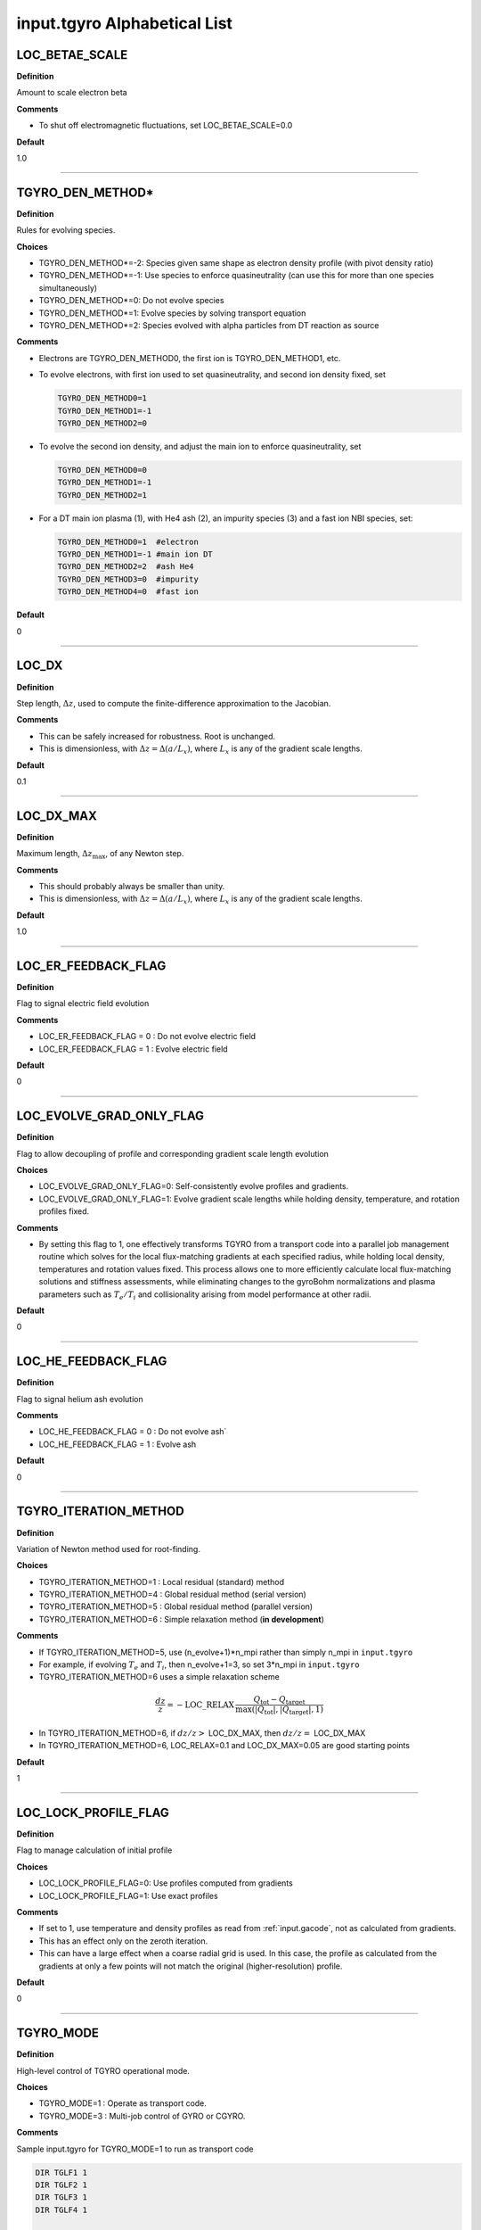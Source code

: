 input.tgyro Alphabetical List
=============================

.. ===========================================================================================

.. _tgyro_loc_betae_scale:

LOC_BETAE_SCALE
---------------

**Definition**

Amount to scale electron beta

**Comments**

- To shut off electromagnetic fluctuations, set LOC_BETAE_SCALE=0.0

**Default**

1.0

----

.. ===========================================================================================

.. _tgyro_den_method:

TGYRO_DEN_METHOD*
-----------------

**Definition**

Rules for evolving species. 

**Choices**

- TGYRO_DEN_METHOD*=-2: Species given same shape as electron density profile (with pivot density ratio)
- TGYRO_DEN_METHOD*=-1: Use species to enforce quasineutrality (can use this for more than one species simultaneously)
- TGYRO_DEN_METHOD*=0: Do not evolve species
- TGYRO_DEN_METHOD*=1: Evolve species by solving transport equation
- TGYRO_DEN_METHOD*=2: Species evolved with alpha particles from DT reaction as source

**Comments**

- Electrons are TGYRO_DEN_METHOD0, the first ion is TGYRO_DEN_METHOD1, etc.
- To evolve electrons, with first ion used to set quasineutrality, and second ion density fixed, set

  .. code-block:: none

     TGYRO_DEN_METHOD0=1
     TGYRO_DEN_METHOD1=-1
     TGYRO_DEN_METHOD2=0

- To evolve the second ion density, and adjust the main ion to enforce quasineutrality, set

  .. code-block:: none

     TGYRO_DEN_METHOD0=0
     TGYRO_DEN_METHOD1=-1
     TGYRO_DEN_METHOD2=1

- For a DT main ion plasma (1), with He4 ash (2), an impurity species (3) and a fast ion NBI species, set:

  .. code-block:: none

     TGYRO_DEN_METHOD0=1  #electron
     TGYRO_DEN_METHOD1=-1 #main ion DT
     TGYRO_DEN_METHOD2=2  #ash He4
     TGYRO_DEN_METHOD3=0  #impurity
     TGYRO_DEN_METHOD4=0  #fast ion

**Default**

0

----

.. ===========================================================================================

.. _tgyro_loc_dx:

LOC_DX
------

**Definition**

Step length, :math:`\Delta z`, used to compute the finite-difference approximation to the Jacobian.

**Comments**

- This can be safely increased for robustness. Root is unchanged.
- This is dimensionless, with :math:`\Delta z = \Delta (a/L_x)`, where :math:`L_x` is any of the gradient scale lengths.

**Default**

0.1

----

.. ===========================================================================================

.. _tgyro_loc_dx_max:

LOC_DX_MAX
----------

**Definition**

Maximum length, :math:`\Delta z_\mathrm{max}`, of any Newton step.

**Comments**

- This should probably always be smaller than unity.
- This is dimensionless, with :math:`\Delta z = \Delta (a/L_x)`, where :math:`L_x` is any of the gradient scale lengths.

**Default**

1.0

----

.. ===========================================================================================

.. _tgyro_loc_er_feedback_flag:

LOC_ER_FEEDBACK_FLAG
--------------------

**Definition**

Flag to signal electric field evolution

**Comments**

- LOC_ER_FEEDBACK_FLAG = 0 : Do not evolve electric field
- LOC_ER_FEEDBACK_FLAG = 1 : Evolve electric field

**Default**

0

----

.. ===========================================================================================

.. _tgyro_loc_evolve_grad_only_flag:

LOC_EVOLVE_GRAD_ONLY_FLAG
-------------------------

**Definition**

Flag to allow decoupling of profile and corresponding gradient scale length evolution

**Choices**

- LOC_EVOLVE_GRAD_ONLY_FLAG=0: Self-consistently evolve profiles and gradients.
- LOC_EVOLVE_GRAD_ONLY_FLAG=1: Evolve gradient scale lengths while holding density, temperature, and rotation profiles fixed.

**Comments**

- By setting this flag to 1, one effectively transforms TGYRO from a transport code into a parallel job management routine which solves for the local flux-matching gradients at each specified radius, while holding local density, temperatures and rotation values fixed. This process allows one to more efficiently calculate local flux-matching solutions and stiffness assessments, while eliminating changes to the gyroBohm normalizations and plasma parameters such as :math:`T_e/T_i` and collisionality arising from model performance at other radii.
  
**Default**

0

----

.. ===========================================================================================

.. _tgyro_loc_he_feedback_flag:

LOC_HE_FEEDBACK_FLAG
--------------------

**Definition**

Flag to signal helium ash evolution

**Comments**

- LOC_HE_FEEDBACK_FLAG = 0 : Do not evolve ash`
- LOC_HE_FEEDBACK_FLAG = 1 : Evolve ash

**Default**

0

----

.. ===========================================================================================

.. _tgyro_iteration_method:

TGYRO_ITERATION_METHOD
----------------------

**Definition**

Variation of Newton method used for root-finding.

**Choices**

- TGYRO_ITERATION_METHOD=1 : Local residual (standard) method
- TGYRO_ITERATION_METHOD=4 : Global residual method (serial version)
- TGYRO_ITERATION_METHOD=5 : Global residual method (parallel version)
- TGYRO_ITERATION_METHOD=6 : Simple relaxation method (**in development**)

**Comments**

- If TGYRO_ITERATION_METHOD=5, use (n_evolve+1)*n_mpi rather than simply n_mpi in ``input.tgyro``
- For example, if evolving :math:`T_e` and :math:`T_i`, then n_evolve+1=3, so set 3*n_mpi in ``input.tgyro``
- TGYRO_ITERATION_METHOD=6 uses a simple relaxation scheme

.. math::

  \frac{dz}{z} = -\mathrm{LOC\_RELAX} \, \frac{Q_\mathrm{tot} -
  Q_\mathrm{target}}{\max(|Q_\mathrm{tot}|,|Q_\mathrm{target}|,1)}

- In TGYRO_ITERATION_METHOD=6, if :math:`dz/z >` LOC_DX_MAX, then :math:`dz/z =` LOC_DX_MAX
- In TGYRO_ITERATION_METHOD=6, LOC_RELAX=0.1 and LOC_DX_MAX=0.05 are good starting points     

**Default**

1

----

.. ===========================================================================================

.. _tgyro_loc_lock_profile_flag:

LOC_LOCK_PROFILE_FLAG
---------------------

**Definition**

Flag to manage calculation of initial profile

**Choices**

- LOC_LOCK_PROFILE_FLAG=0: Use profiles computed from gradients 
- LOC_LOCK_PROFILE_FLAG=1: Use exact profiles

**Comments**

- If set to 1, use temperature and density profiles as read from :ref:`input.gacode`, not as calculated from gradients.
- This has an effect only on the zeroth iteration.
- This can have a large effect when a coarse radial grid is used. In this case, the profile as calculated from the gradients at only a few points will not match the original (higher-resolution) profile.

**Default**

0

----

.. ===========================================================================================

.. _tgyro_mode:

TGYRO_MODE
----------

**Definition**

High-level control of TGYRO operational mode.

**Choices**

- TGYRO_MODE=1 : Operate as transport code. 
- TGYRO_MODE=3 : Multi-job control of GYRO or CGYRO.

**Comments**

Sample input.tgyro for TGYRO_MODE=1 to run as transport code

.. code-block:: none

   DIR TGLF1 1
   DIR TGLF2 1
   DIR TGLF3 1
   DIR TGLF4 1

   TGYRO_MODE=1
   
   #-----------------------------------------------------
   # NEO control
   TGYRO_NEO_METHOD=1
   #-----------------------------------------------------

   #-----------------------------------------------------
   # Profile control
   TGYRO_DEN_METHOD0=0
   LOC_TE_FEEDBACK_FLAG=1
   LOC_TI_FEEDBACK_FLAG=1
   #-----------------------------------------------------

   #-----------------------------------------------------
   # Physics control
   # (1=static exch, 2=dynamic exch, 3=reactor)
   LOC_SCENARIO=2 
   TGYRO_RMAX=0.75
   #-----------------------------------------------------

   #-----------------------------------------------------
   # Iteration control
   TGYRO_ITERATION_METHOD=1
   LOC_RESIDUAL_METHOD=3

   LOC_DX=0.02

   # TGYRO iterations
   TGYRO_RELAX_ITERATIONS=4

   # Restart (0=new,1=restart)
   LOC_RESTART_FLAG=0
   #-----------------------------------------------------

   
Sample input.tgyro for TGYRO_MODE=3 to run 6 instances of CGYRO

.. code-block:: none

   DIR c1 384 GAMMA_E=0.0
   DIR c2 384 GAMMA_E=0.02
   DIR c3 384 GAMMA_E=0.04
   DIR c4 384 GAMMA_E=0.06
   DIR c5 384 GAMMA_E=0.08
   DIR c6 384 GAMMA_E=0.10

   TGYRO_MODE=3

**Default**

1

----

.. ===========================================================================================

.. _tgyro_neo_method:

TGYRO_NEO_METHOD
----------------

**Definition**

Control of NEO code.

**Choices**

- TGYRO_NEO_METHOD=0 : Zero neoclassical flux
- TGYRO_NEO_METHOD=1 : Hirshman-Sigmar theory for all species (fast)
- TGYRO_NEO_METHOD=2 : Kinetic NEO simulation 

**Default**

1

----

.. ===========================================================================================

.. _tgyro_relax_iterations:

TGYRO_RELAX_ITERATIONS
----------------------

**Definition**

Maximum number of Newton iterations. 

**Comments**

- Setting ``TGYRO_RELAX_ITERATIONS`` = 0 is useful to generate initial fluxes and other profiles on the TGYRO grid.

**Default**

0

----

.. ===========================================================================================

.. _tgyro_loc_relax:

LOC_RELAX
---------

**Definition**

Parameter :math:`C_\eta` controlling shrinkage of relaxation parameter.

 **DEFAULT** = 2.0

**Comments**

- No effect if less than or equal to unity.
- Only controls the behaviour of :ref:`tgyro_iteration_method` = 1.
- Experience shows that LOC_RELAX=2.0 is a good choice (default).

.. ===========================================================================================

.. _tgyro_loc_residual_method:

LOC_RESIDUAL_METHOD
-------------------

**Definition**

Formula for residual (error) in TGYRO root finding.

**Choices**

- LOC_RESIDUAL_METHOD=2: :math:`\displaystyle \sum_p \left|f_p-f^\mathrm{target}_p\right|` 
- LOC_RESIDUAL_METHOD=3: :math:`\displaystyle \sum_p (f_p-f^\mathrm{target}_p)^2` 

**Comments**

- This parameter only affects LOC_ITERATION_METHOD=4,5.
- It does **not** affect :ref:`tgyro_iteration_method` = 1 because each residual is minimized independently.
- The total residual is renormalized in method 3 to make the value comparable to method 2.
    
**Default**

2

----

.. ===========================================================================================

.. _tgyro_loc_restart_flag:

LOC_RESTART_FLAG
----------------

**Definition**

TGYRO startup control (new or restart). 

**Choices**

- LOC_RESTART_FLAG=0: New simulation.
- LOC_RESTART_FLAG=1: Continue running based on last iteration.

**Default**

0

----

.. ===========================================================================================

.. _tgyro_loc_scenario:

LOC_SCENARIO
------------

**Definition**

Power-balance scenario.

**Choices**

- LOC_SCENARIO=1 : Fixed integrated powers with static exchange.
- LOC_SCENARIO=2 : Fixed integrated powers with dynamic exchange.
- LOC_SCENARIO=3 : Thermonuclear source, radiation and exchange with auxiliary heating from data. 

**Comments**

- See :ref:`tgyro_scenarios` for details
  
**Default**

1

----

.. ===========================================================================================

.. _tgyro_therm_flag:

TGYRO_THERM_FLAG*
-----------------

**Definition**

Thermal/nonthermal species toggle.  First ion is TGYRO_THERM_FLAG1, etc.

**Choices**

- TGYRO_THERM_FLAG* = 1: Thermal
- TGYRO_THERM_FLAG* = 0: Nonthermal (energetic)

**Comments**

- Only the shared thermal ion temperature is evolved in TGYRO
- Unequal thermal ion temperatures is not supported

**Default**

1

----

.. ===========================================================================================

.. _tgyro_loc_te_feedback_flag:


LOC_TE_FEEDBACK_FLAG
--------------------

**Definition**

Flag to signal electron temperature evolution

**Comments**

- LOC_TE_FEEDBACK_FLAG = 0 : Do not evolve :math:`T_e`
- LOC_TE_FEEDBACK_FLAG = 1 : Evolve :math:`T_e`

**Default**

1

----

.. ===========================================================================================

.. _tgyro_loc_ti_feedback_flag:

LOC_TI_FEEDBACK_FLAG
--------------------

**Definition**

Flag to signal ion temperature evolution

**Comments**

- LOC_TI_FEEDBACK_FLAG = 0 : Do not evolve :math:`T_i`
- LOC_TI_FEEDBACK_FLAG = 1 : Evolve :math:`T_i`

**Default**

1

----

.. ===========================================================================================

.. _tgyro_write_profiles_flag:

TGYRO_WRITE_PROFILES_FLAG
-------------------------

**Definition**

Manage how new :ref:`input.gacode` files are written.

**Choices**

- TGYRO_WRITE_PROFILES_FLAG=-1: Write new ``input.profiles.*`` at **every iteration**.
- TGYRO_WRITE_PROFILES_FLAG=0: No new files are written.
- TGYRO_WRITE_PROFILES_FLAG=1: Write ``input.profiles.new`` at final iteration

**Comments**

- If TGYRO_WRITE_PROFILES_FLAG=-1, then ``input.profiles.n`` is written at the nth iteration.

**Default**

0
